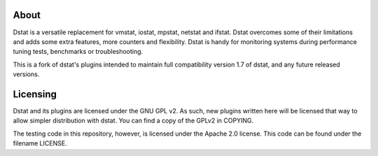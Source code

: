 About
-----

Dstat is a versatile replacement for vmstat, iostat, mpstat, netstat and
ifstat. Dstat overcomes some of their limitations and adds some extra
features, more counters and flexibility. Dstat is handy for monitoring
systems during performance tuning tests, benchmarks or troubleshooting.

This is a fork of dstat's plugins intended to maintain full compatibility
version 1.7 of dstat, and any future released versions.

Licensing
---------

Dstat and its plugins are licensed under the GNU GPL v2. As such,
new plugins written here will be licensed that way to allow simpler
distribution with dstat.  You can find a copy of the GPLv2 in COPYING.

The testing code in this repository, however, is licensed under the
Apache 2.0 license. This code can be found under the filename LICENSE.
